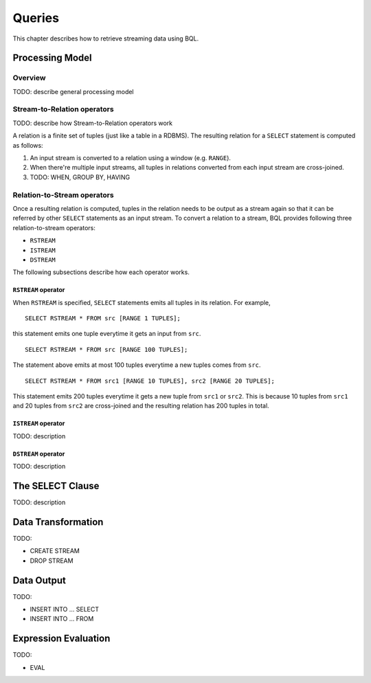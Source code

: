 *******
Queries
*******

This chapter describes how to retrieve streaming data using BQL.

Processing Model
================

Overview
--------

TODO: describe general processing model

Stream-to-Relation operators
----------------------------

TODO: describe how Stream-to-Relation operators work

A relation is a finite set of tuples (just like a table in a RDBMS). The
resulting relation for a ``SELECT`` statement is computed as follows:

1. An input stream is converted to a relation using a window (e.g. ``RANGE``).
2. When there're multiple input streams, all tuples in relations converted
   from each input stream are cross-joined.
3. TODO: WHEN, GROUP BY, HAVING

.. _bql_queries_relation_to_stream_operators:

Relation-to-Stream operators
----------------------------

Once a resulting relation is computed, tuples in the relation needs to be
output as a stream again so that it can be referred by other ``SELECT``
statements as an input stream. To convert a relation to a stream, BQL provides
following three relation-to-stream operators:

* ``RSTREAM``
* ``ISTREAM``
* ``DSTREAM``

The following subsections describe how each operator works.

``RSTREAM`` operator
^^^^^^^^^^^^^^^^^^^^

When ``RSTREAM`` is specified, ``SELECT`` statements emits all tuples in
its relation. For example,

::

    SELECT RSTREAM * FROM src [RANGE 1 TUPLES];

this statement emits one tuple everytime it gets an input from ``src``.

::

    SELECT RSTREAM * FROM src [RANGE 100 TUPLES];

The statement above emits at most 100 tuples everytime a new tuples comes from ``src``.

::

    SELECT RSTREAM * FROM src1 [RANGE 10 TUPLES], src2 [RANGE 20 TUPLES];

This statement emits 200 tuples everytime it gets a new tuple from ``src1`` or
``src2``. This is because 10 tuples from ``src1`` and 20 tuples from ``src2``
are cross-joined and the resulting relation has 200 tuples in total.

``ISTREAM`` operator
^^^^^^^^^^^^^^^^^^^^

TODO: description


``DSTREAM`` operator
^^^^^^^^^^^^^^^^^^^^

TODO: description


The SELECT Clause
=================

TODO: description


Data Transformation
===================

TODO:

- CREATE STREAM
- DROP STREAM


Data Output
===========

TODO:

- INSERT INTO ... SELECT
- INSERT INTO ... FROM


Expression Evaluation
=====================

TODO:

- EVAL
